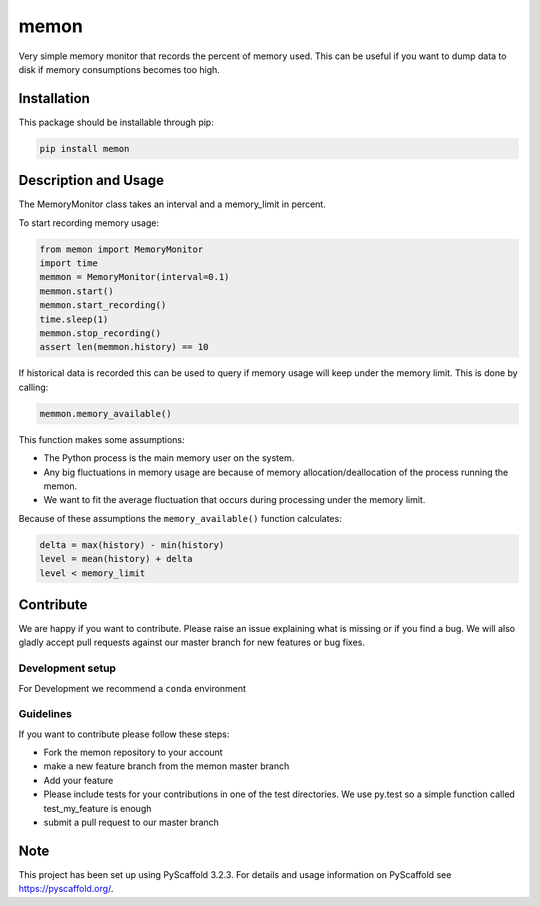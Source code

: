 =====
memon
=====

.. image:: https://travis-ci.org/TUW-GEO/memon.svg?branch=master
    :target: https://travis-ci.org/TUW-GEO/memon

.. image:: https://coveralls.io/repos/github/TUW-GEO/memon/badge.svg?branch=master
    :target: https://coveralls.io/github/TUW-GEO/memon?branch=master

.. image:: https://badge.fury.io/py/memon.svg
    :target: https://badge.fury.io/py/memon

.. image:: https://readthedocs.org/projects/memon/badge/?version=latest
    :target: http://memon.readthedocs.io/en/latest/?badge=latest

Very simple memory monitor that records the percent of memory used. This can be
useful if you want to dump data to disk if memory consumptions becomes too high.

Installation
============

This package should be installable through pip:

.. code::

    pip install memon

Description and Usage
=====================

The MemoryMonitor class takes an interval and a memory_limit in percent.

To start recording memory usage:

.. code::

    from memon import MemoryMonitor
    import time
    memmon = MemoryMonitor(interval=0.1)
    memmon.start()
    memmon.start_recording()
    time.sleep(1)
    memmon.stop_recording()
    assert len(memmon.history) == 10

If historical data is recorded this can be used to query if memory usage will
keep under the memory limit. This is done by calling:

.. code::

    memmon.memory_available()

This function makes some assumptions:

- The Python process is the main memory user on the system.
- Any big fluctuations in memory usage are because of memory
  allocation/deallocation of the process running the memon.
- We want to fit the average fluctuation that occurs during processing under the
  memory limit.

Because of these assumptions the ``memory_available()`` function calculates:

.. code::

   delta = max(history) - min(history)
   level = mean(history) + delta
   level < memory_limit

Contribute
==========

We are happy if you want to contribute. Please raise an issue explaining what
is missing or if you find a bug. We will also gladly accept pull requests
against our master branch for new features or bug fixes.

Development setup
-----------------

For Development we recommend a ``conda`` environment

Guidelines
----------

If you want to contribute please follow these steps:

- Fork the memon repository to your account
- make a new feature branch from the memon master branch
- Add your feature
- Please include tests for your contributions in one of the test directories.
  We use py.test so a simple function called test_my_feature is enough
- submit a pull request to our master branch

Note
====

This project has been set up using PyScaffold 3.2.3. For details and usage
information on PyScaffold see https://pyscaffold.org/.
